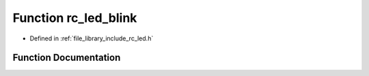 .. _exhale_function_group___l_e_d_1gaac222f4de3501de92c48161da7c99a28:

Function rc_led_blink
=====================

- Defined in :ref:`file_library_include_rc_led.h`


Function Documentation
----------------------


.. doxygenfunction:: rc_led_blink(rc_led_t, float, float)
   :project: librobotcontrol
